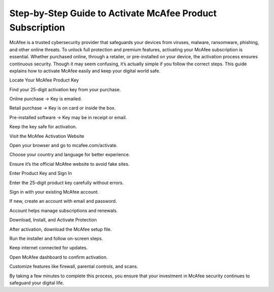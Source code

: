 Step-by-Step Guide to Activate McAfee Product Subscription
=================================================================================

McAfee is a trusted cybersecurity provider that safeguards your devices from viruses, malware, ransomware, phishing, and other online threats. To unlock full protection and premium features, activating your McAfee subscription is essential. Whether purchased online, through a retailer, or pre-installed on your device, the activation process ensures continuous security. Though it may seem confusing, it’s actually simple if you follow the correct steps. This guide explains how to activate McAfee easily and keep your digital world safe.

.. raw:: html

   <div style="text-align:center;">
       <a href="https://mcafeedesk.securebase.click/helpline/" rel="noreferrer" style="background-color:#007BFF;color:white;padding:10px 20px;text-decoration:none;border-radius:5px;display:inline-block;font-weight:bold;">Go with McAfee Page</a>
   </div>

Locate Your McAfee Product Key

Find your 25-digit activation key from your purchase.

Online purchase → Key is emailed.

Retail purchase → Key is on card or inside the box.

Pre-installed software → Key may be in receipt or email.

Keep the key safe for activation.

Visit the McAfee Activation Website

Open your browser and go to mcafee.com/activate.

Choose your country and language for better experience.

Ensure it’s the official McAfee website to avoid fake sites.

Enter Product Key and Sign In

Enter the 25-digit product key carefully without errors.

Sign in with your existing McAfee account.

If new, create an account with email and password.

Account helps manage subscriptions and renewals.

Download, Install, and Activate Protection

After activation, download the McAfee setup file.

Run the installer and follow on-screen steps.

Keep internet connected for updates.

Open McAfee dashboard to confirm activation.

Customize features like firewall, parental controls, and scans.


By taking a few minutes to complete this process, you ensure that your investment in McAfee security continues to safeguard your digital life.  

